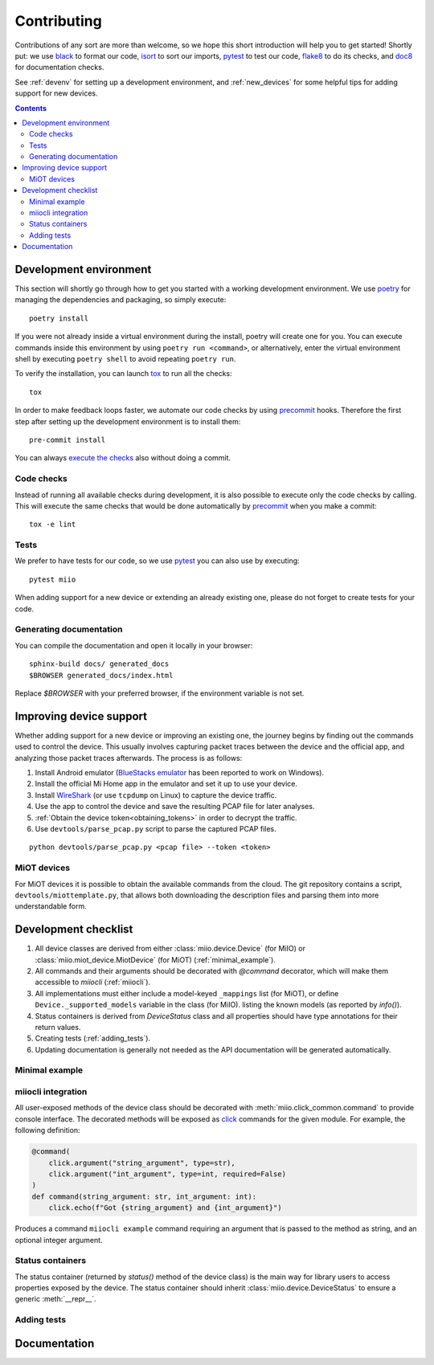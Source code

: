 Contributing
************

Contributions of any sort are more than welcome,
so we hope this short introduction will help you to get started!
Shortly put: we use black_ to format our code, isort_ to sort our imports, pytest_ to test our code,
flake8_ to do its checks, and doc8_ for documentation checks.

See :ref:`devenv` for setting up a development environment,
and :ref:`new_devices` for some helpful tips for adding support for new devices.

.. contents:: Contents
   :local:


.. _devenv:

Development environment
-----------------------

This section will shortly go through how to get you started with a working development environment.
We use `poetry <https://python-poetry.org/>`__ for managing the dependencies and packaging, so simply execute::

    poetry install

If you were not already inside a virtual environment during the install,
poetry will create one for you.
You can execute commands inside this environment by using ``poetry run <command>``,
or alternatively,
enter the virtual environment shell by executing ``poetry shell`` to avoid repeating ``poetry run``.

To verify the installation, you can launch tox_ to run all the checks::

    tox

In order to make feedback loops faster, we automate our code checks by using precommit_ hooks.
Therefore the first step after setting up the development environment is to install them::

    pre-commit install

You can always `execute the checks <#code-checks>`_ also without doing a commit.


.. _linting:

Code checks
~~~~~~~~~~~

Instead of running all available checks during development,
it is also possible to execute only the code checks by calling.
This will execute the same checks that would be done automatically by precommit_ when you make a commit::

    tox -e lint


.. _tests:

Tests
~~~~~

We prefer to have tests for our code, so we use pytest_ you can also use by executing::

    pytest miio

When adding support for a new device or extending an already existing one,
please do not forget to create tests for your code.

Generating documentation
~~~~~~~~~~~~~~~~~~~~~~~~

You can compile the documentation and open it locally in your browser::

    sphinx-build docs/ generated_docs
    $BROWSER generated_docs/index.html

Replace `$BROWSER` with your preferred browser, if the environment variable is not set.


.. _new_devices:

Improving device support
------------------------

Whether adding support for a new device or improving an existing one,
the journey begins by finding out the commands used to control the device.
This usually involves capturing packet traces between the device and the official app,
and analyzing those packet traces afterwards.
The process is as follows:

1. Install Android emulator (`BlueStacks emulator <https://www.bluestacks.com>`_ has been reported to work on Windows).
2. Install the official Mi Home app in the emulator and set it up to use your device.
3. Install `WireShark <https://www.wireshark.org>`_ (or use ``tcpdump`` on Linux) to capture the device traffic.
4. Use the app to control the device and save the resulting PCAP file for later analyses.
5. :ref:`Obtain the device token<obtaining_tokens>` in order to decrypt the traffic.
6. Use ``devtools/parse_pcap.py`` script to parse the captured PCAP files.

::

    python devtools/parse_pcap.py <pcap file> --token <token>


.. _miot:

MiOT devices
~~~~~~~~~~~~

For MiOT devices it is possible to obtain the available commands from the cloud.
The git repository contains a script, ``devtools/miottemplate.py``, that allows both
downloading the description files and parsing them into more understandable form.


.. _checklist:

Development checklist
---------------------

1. All device classes are derived from either :class:`miio.device.Device` (for MiIO)
   or :class:`miio.miot_device.MiotDevice` (for MiOT) (:ref:`minimal_example`).
2. All commands and their arguments should be decorated with `@command` decorator,
   which will make them accessible to `miiocli` (:ref:`miiocli`).
3. All implementations must either include a model-keyed ``_mappings`` list (for MiOT),
   or define ``Device._supported_models`` variable in the class (for MiIO).
   listing the known models (as reported by `info()`).
4. Status containers is derived from `DeviceStatus` class and all properties should
   have type annotations for their return values.
5. Creating tests (:ref:`adding_tests`).
6. Updating documentation is generally not needed as the API documentation
   will be generated automatically.


.. _minimal_example:

Minimal example
~~~~~~~~~~~~~~~

.. TODO::
    Add or link to an example.


.. _miiocli:

miiocli integration
~~~~~~~~~~~~~~~~~~~

All user-exposed methods of the device class should be decorated with
:meth:`miio.click_common.command` to provide console interface.
The decorated methods will be exposed as click_ commands for the given module.
For example, the following definition:

.. code-block:: python

   @command(
       click.argument("string_argument", type=str),
       click.argument("int_argument", type=int, required=False)
   )
   def command(string_argument: str, int_argument: int):
       click.echo(f"Got {string_argument} and {int_argument}")

Produces a command ``miiocli example`` command requiring an argument
that is passed to the method as string, and an optional integer argument.


Status containers
~~~~~~~~~~~~~~~~~

The status container (returned by `status()` method of the device class)
is the main way for library users to access properties exposed by the device.
The status container should inherit :class:`miio.device.DeviceStatus` to ensure a generic :meth:`__repr__`.



.. _adding_tests:

Adding tests
~~~~~~~~~~~~

.. TODO::
    Describe how to create tests.
    This part of documentation needs your help!
    Please consider submitting a pull request to update this.

.. _documentation:

Documentation
-------------

.. TODO::
    Describe how to write documentation.
    This part of documentation needs your help!
    Please consider submitting a pull request to update this.

.. _click: https://click.palletsprojects.com
.. _virtualenv: https://virtualenv.pypa.io
.. _isort: https://github.com/timothycrosley/isort
.. _pipenv: https://github.com/pypa/pipenv
.. _tox: https://tox.readthedocs.io
.. _pytest: https://docs.pytest.org
.. _black: https://github.com/psf/black
.. _pip: https://pypi.org/project/pip/
.. _precommit: https://pre-commit.com
.. _flake8: http://flake8.pycqa.org
.. _doc8: https://pypi.org/project/doc8/
